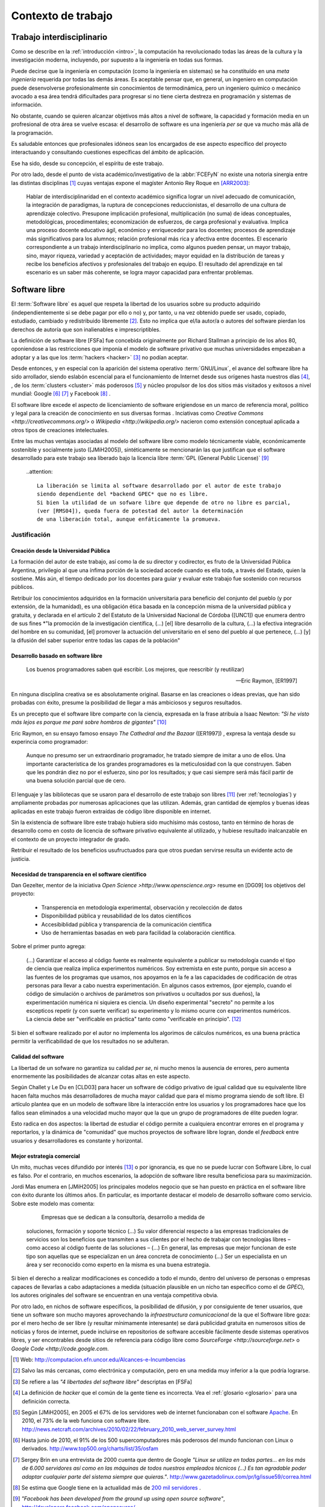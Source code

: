 *******************
Contexto de trabajo
*******************

.. _trabajo_interdisciplinario:

Trabajo interdisciplinario
===========================

Como se describe en la :ref:`introducción <intro>`, la computación ha revolucionado
todas las áreas de la cultura y la investigación moderna, incluyendo, por supuesto
a la ingeniería en todas sus formas. 

Puede decirse que la ingeniería en computación (como la ingeniería en sistemas) 
se ha constituído en una *meta ingeniería* requerida por todas las demás áreas. 
Es aceptable pensar que, en general, un ingeniero en computación puede desenvolverse 
profesionalmente sin conocimientos de termodinámica, pero un ingeniero químico o mecánico
avocado a esa área tendrá dificultades para progresar si no tiene cierta destreza
en programación y sistemas de información. 

No obstante, cuando se quieren alcanzar objetivos
más altos a nivel de software, la capacidad y formación media en un profresional
de otra área se vuelve escasa: el desarrollo de software es una ingeniería *per se*
que va mucho más allá de la programación. 

Es saludable entonces que profesionales idóneos sean los encargados de ese 
aspecto específico del proyecto interactuando y consultando cuestiones específicas
del ámbito de aplicación. 

Ese ha sido, desde su concepción, el espíritu de este trabajo. 

Por otro lado, desde el punto de vista académico/investigativo de la :abbr:`FCEFyN` 
no existe una notoria sinergia entre las  distintas disciplinas [#]_ cuyas ventajas
expone el magíster Antonio Rey Roque en [ARR2003]_:

    Hablar de interdisciplinaridad en el contexto académico significa lograr un 
    nivel adecuado de comunicación, la integración de paradigmas, la
    ruptura de concepciones reduccionistas, el desarrollo de una cultura de aprendizaje colectivo.
    Presupone implicación profesional, multiplicación (no suma) de ideas conceptuales,
    metodológicas, procedimentales; economización de esfuerzos, de carga profesional y evaluativa.
    Implica una proceso docente educativo ágil, económico y enriquecedor para los docentes;
    procesos de aprendizaje más significativos para los alumnos; relación profesional más rica y
    afectiva entre docentes. El escenario correspondiente a un trabajo interdisciplinario no implica,
    como algunos pueden pensar, un mayor trabajo, sino, mayor riqueza, variedad y aceptación de
    actividades; mayor equidad en la distribución de tareas y recibe los beneficios afectivos y
    profesionales del trabajo en equipo. El resultado del aprendizaje en tal escenario es un saber más
    coherente, se logra mayor capacidad para enfrentar problemas.


Software libre
===============


El :term:`Software libre` es aquel que respeta la libertad  de los usuarios sobre su 
producto adquirido (independientemente si se debe pagar por ello o no) y, por tanto, u
na vez obtenido puede ser usado, copiado, estudiado, cambiado y redistribuido libremente [#]_.  
Esto no implica que  el/la autor/a o autores del software
pierdan los derechos de autoría que son inalienables e imprescriptibles.  

La definición de software libre [FSFa] fue concebida originalmente por Richard Stallman
a principio de los años 80, oponiendose a las restricciones que imponía el modelo 
de software privativo que muchas universidades empezaban a adoptar y a las 
que los :term:`hackers <hacker>` [#]_ no podían aceptar. 

Desde entonces, y en especial con la aparición del sistema operativo :term:`GNU/Linux`, 
el avance del software libre ha sido arrollador, siendo eslabón escencial 
para el funcionamiento de Internet desde sus orígenes hasta nuestros días [#]_, 
, de los :term:`clusters <cluster>` más poderosos [#]_ y núcleo propulsor
de los dos sitios más visitados y exitosos a nivel mundial: Google [#]_ [#]_ y Facebook [#]_ .

El software libre excede el aspecto de licenciamiento de software erigiendose en un marco
de referencia moral, político y legal para la creación de conocimiento en sus diversas formas
. Inciativas como `Creative Commons <http://creativecommons.org/>` o 
`Wikipedia <http://wikipedia.org/>` nacieron como extensión conceptual aplicada
a otros tipos de creaciones intelectuales. 

Entre las muchas ventajas asociadas al modelo del software libre como modelo 
técnicamente viable, económicamente sostenible y socialmente justo ([JMiH2005]), 
sintéticamente se mencionarán las que justifican que el software desarrollado 
para este trabajo sea liberado bajo la licencia libre :term:`GPL (General Public License)` [#]_

 ..attention::
        
        La liberación se limita al software desarrollado por el autor de este trabajo
        siendo dependiente del *backend GPEC* que no es libre. 
        Si bien la utilidad de un sofware libre que depende de otro no libre es parcial,
        (ver [RMS04]), queda fuera de potestad del autor la determinación
        de una liberación total, aunque enfáticamente la promueva.



Justificación
--------------

Creación desde la Universidad Pública
^^^^^^^^^^^^^^^^^^^^^^^^^^^^^^^^^^^^^^

La formación del autor de este trabajo, así como la de su director y codirector, 
es fruto de la Universidad Pública Argentina, privilegio al que una ínfima 
porción de la sociedad accede cuando es ella toda, a través del Estado, quien 
la sostiene. Más aún, el tiempo dedicado por los docentes para guiar y evaluar
este trabajo fue sostenido con recursos públicos.

Retribuir los conocimientos adquiridos en la formación universitaria 
para beneficio del conjunto del pueblo (y por extensión, de la humanidad), 
es una obligación ética basada en la concepción misma de la universidad pública y gratuita, 
y declarada en el artículo 2 del Estatuto de la Universidad Nacional de Córdoba ([UNC1]) que 
enumera dentro de sus fines *"la promoción de la investigación científica, (...) [el]
libre desarrollo de la cultura, (...) la efectiva integración del hombre en su comunidad, 
[el] promover la actuación del universitario en el seno del pueblo al que pertenece,
(...) [y] la difusión del saber superior entre todas las capas de la población"

Desarrollo basado en software libre
^^^^^^^^^^^^^^^^^^^^^^^^^^^^^^^^^^^^

.. epigraph::

    Los buenos programadores saben qué escribir. Los mejores, que reescribir (y reutilizar)

    -- Eric Raymon, [ER1997]

En ninguna disciplina creativa se es absolutamente original. Basarse 
en las creaciones o ideas previas, que han sido probadas con éxito, 
presume la posibilidad de llegar a más ambiciosos y seguros resultados. 

Es un precepto que el software libre comparte con la ciencia, expresada en la 
frase atribuía a Isaac Newton: *"Si he visto más lejos es porque 
me paré sobre hombros de gigantes"* [#]_

Eric Raymon, en su ensayo famoso ensayo *The Cathedral and the Bazaar* ([ER1997])
, expresa la ventaja desde su experincia como programador: 

    Aunque no presumo ser un extraordinario programador, 
    he tratado siempre de imitar a uno de ellos. Una importante característica de 
    los grandes programadores es la meticulosidad con la que construyen. 
    Saben que les pondrán diez no por el esfuerzo, sino por los resultados; 
    y que casi siempre será más fácil partir de una buena solución parcial 
    que de cero.

El lenguaje y las bibliotecas que se usaron para el desarrollo
de este trabajo son libres [#]_ (ver :ref:`tecnologias`) y ampliamente probadas por 
numerosas aplicaciones que las utilizan. Además, gran cantidad de ejemplos
y buenas ideas aplicadas en este trabajo fueron extraídas de código libre 
disponible en internet.

Sin la existencia de software libre este trabajo hubiera sido muchísimo más 
costoso, tanto en término de horas de desarrollo como en costo de licencia 
de software privativo equivalente al utilizado, y hubiese resultado 
inalcanzable en el contexto de un proyecto integrador de grado. 

Retribuir el resultado de los beneficios usufructuados para que otros puedan servirse 
resulta un evidente acto de justicia. 

Necesidad de transparencia en el software científico
^^^^^^^^^^^^^^^^^^^^^^^^^^^^^^^^^^^^^^^^^^^^^^^^^^^^

Dan Gezelter, mentor de la iniciativa `Open Science >http://www.openscience.org>`
resume en [DG09] los objetivos del proyecto:

    * Transperencia en metodología experimental, observación y recolección de datos
    * Disponibilidad pública y reusabilidad de los datos científicos
    * Accesibiblidad pública y transparencia de la comunicación científica
    * Uso de herramientas basadas en web para facilidad la colaboración científica. 

Sobre el primer punto agrega:

    (...) Garantizar el acceso al código fuente es realmente equivalente a publicar su metodología
    cuando el tipo de ciencia que realiza implica experimentos numéricos. Soy 
    extremista en este punto, porque sin acceso a las fuentes de los programas que 
    usamos, nos apoyamos en la fe a las capacidades de codificación de otras personas
    para llevar a cabo nuestra experimentación. En algunos casos extremos, 
    (por ejemplo, cuando el código de simulación o archivos de parámetros son privativos
    u ocultados por sus dueños), la experimentación numérica ni siquiera es ciencia. 
    Un diseño experimental "secreto" no permite a los escepticos repetir (y con 
    suerte verificar) su experimento y lo mismo ocurre con experimentos numéricos. 
    La ciencia debe ser "verificable en práctica" tanto como "verificable en principio". [#]_

Si bien el software realizado por el autor no implementa los algorimos de cálculos numéricos, 
es una buena práctica permitir la verificabilidad de que los resultados no se 
adulteran. 

Calidad del software
^^^^^^^^^^^^^^^^^^^^

La libertad de un sofware no garantiza su calidad *per se*, ni mucho menos 
la ausencia de errores,  pero aumenta enormemente las posibilidades de alcanzar 
cotas altas en este aspecto. 

Según Challet y Le Du en [CLD03] para hacer un software de código privativo 
de igual calidad que su equivalente libre hacen falta muchos más desarrolladores 
de mucha mayor calidad que para el mismo programa siendo de soft libre. 
El artículo plantea que en un modelo de software libre la interacción 
entre los usuarios y los programadores hace que los fallos sean eliminados a 
una velocidad mucho mayor que la que un grupo de programadores de élite 
pueden lograr. 

Esto radica en dos aspectos: la libertad de estudiar el código permite a cualquiera
encontrar errores en el programa y reportarlos, y la dinámica de "comunidad"
que muchos proyectos de software libre logran, donde el *feedback* entre usuarios
y desarrolladores es constante y horizontal. 

Mejor estrategia comercial
^^^^^^^^^^^^^^^^^^^^^^^^^^

Un mito, muchas veces difundido por interés [#]_ o por ignorancia, 
es que no se puede lucrar con Software Libre, lo cual es falso. Por el contrario, 
en muchos escenarios, la adopción de software libre resulta beneficiosa para 
su maximización. 

Jordi Mas enumera en [JMiH2005] los principales modelos negocio
que se han puesto en práctica en el software libre con éxito durante los últimos años.
En particular, es importante destacar el modelo de desarrollo software como 
servicio. Sobre este modelo mas comenta:

     Empresas que se dedican a la consultoría, desarrollo a medida de
    soluciones, formación y soporte técnico (...)
    Su valor diferencial respecto a las empresas
    tradicionales de servicios son los beneficios que
    transmiten a sus clientes por el hecho de trabajar con
    tecnologías libres – como acceso al código fuente de
    las soluciones – (...) En general, las empresas que mejor funcionan de este
    tipo son aquellas que se especializan en un área
    concreta de conocimiento (...) Ser un especialista en un área y ser
    reconocido como experto en la misma es una buena estrategia. 

Si bien el derecho a realizar modificaciones es concedido a todo el mundo, 
dentro del universo de personas o empresas capaces de llevarlas a cabo adaptaciones
a medida (situación plausible en un nicho tan específico como
el de *GPEC*), los autores originales del software se encuentran en una 
ventaja competitiva obvia. 

Por otro lado, en nichos de software específicos, la posibilidad de difusión, y 
por consiguiente de tener usuarios, que tiene un software son mucho mayores 
aprovechando la *infraestructura comunicacional* de la que el Software libre goza:
por el mero hecho de ser libre (y resultar mínimamente interesante) se dará 
publicidad gratuita en numerosos sitios de noticias y foros de internet, puede incluirse en 
repositorios de software accesible fácilmente desde sistemas operativos libres, 
y ser encontrables desde sitios de referencia para código libre como `SourceForge <http://sourceforge.net>`
o `Google Code <http://code.google.com`. 

 



.. [#]  Web: http://computacion.efn.uncor.edu/Alcances-e-Incumbencias

.. [#]  Salvo las más cercanas, como electrónica y computación, pero en una medida
        muy inferior a la que podría lograrse. 

.. [#]  Se refiere a las *"4 libertades del software libre"* descriptas en [FSFa]

.. [#]  La definición de *hacker* que el común de la gente tiene es incorrecta. 
        Vea el :ref:`glosario <glosario>` para una definición correcta.

.. [#]  Según [JMiH2005], en 2005 el 67% de los servidores web de internet funcionaban
        con el software `Apache <http://apache.org>`_. En 2010, el 73% 
        de la web funciona con software libre. 
        http://news.netcraft.com/archives/2010/02/22/february_2010_web_server_survey.html

.. [#]  Hasta junio de 2010, el 91% de los 500 supercomputadores más poderosos del mundo
        funcionan con Linux o derivados. http://www.top500.org/charts/list/35/osfam

.. [#]  Sergey Brin en una entrevista de 2000 cuenta que dentro de Google 
        *"Linux se utiliza en todas partes... en los más de 6.000 servidores así 
        como en las máquinas de todos nuestros empleados técnicos (...)
        Es tan agradable poder adaptar cualquier parte del sistema siempre que quieras."*. 
        http://www.gazetadolinux.com/pr/lg/issue59/correa.html

.. [#]  Se estima que Google tiene en la actualidad más de `200 mil servidores 
        <http://www.googlelady.com/936/google-servers-googles-data-center/>`_ . 

.. [#]  *"Facebook has been developed from the ground up using open source software"*, 
        http://developers.facebook.com/opensource/    

.. [#]  *Licencia pública general versión 3", http://www.spanish-translator-services.com/espanol/t/gnu/gpl-ar.html

.. [#]  Particularmente, sus licencias no exigen que el software producido o derivado 
        deba ser liberado, como sí ocurre con *GPEC* al adoptar una licencia GPL.

.. [#]  Según la bibliografía, la cita parece corresponder a Bernard of Chartres
        http://en.wikipedia.org/wiki/Standing_on_the_shoulders_of_giants#Attribution_and_meaning

.. [#]  Traducción del inglés propia del autor del trabajo.

.. [#]  Vea :term:`FUD` en el glosario


.. [UNC1]  *Estatuto de la UNC -  Misión de la Universidad*: http://www.unc.edu.ar/institucional/organizacion/estatutos/mision


.. [FSFa] Free Software Foundation, *La definición de Software libre*,  
          http://www.gnu.org/philosophy/free-sw.es.html


.. [ARR2003]  Rey Roque, Antonio (2003), *Experiencias en el trabajo 
             Interdisciplinario desde una Disciplina Básica*,
             Departamento de Matemáticas, Facultad de Informática, Universidad de
             Cienfuegos “Carlos Rafael Rodríguez”, Cuba

.. [JMiH2005]  Mas i Hernàndez, Jordi  (2005), *Software Libre. Técnicamente viable, 
               económicamente sostenible y socialmente justo*, infonomia.com (Ed.), Barcelona


.. [ER1997]  Raymon, Eric S (1997),  *The Cathedral and the Bazaar*, Open Source Software Foundation

.. [RMS04]  Stallman, Richard M, *Libre pero encadenado. La trampa del Java.*, 
              :term:`FSF (Free Software Foundation)`, http://www.gnu.org/philosophy/java-trap.es.html

.. [DG09]   Gezelter, Dan (2009), *What, exactly, is Open Science?*, 
            http://www.openscience.org/blog/?p=269

.. [CLD03]  Challet, D - Le Du, Y (2003) *Microscopic model of software bug dynamics: closed source versus open source*, 
            International Journal of Reliability, Quality and Safety Engineering
